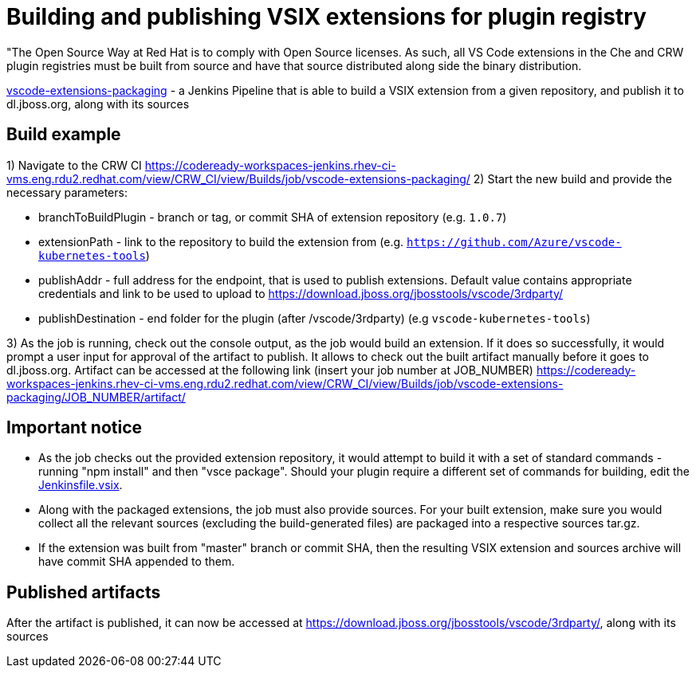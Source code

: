 = Building and publishing VSIX extensions for plugin registry

"The Open Source Way at Red Hat is to comply with Open Source licenses. As such, all VS Code extensions in the Che and CRW plugin registries must be built from source and have that source distributed along side the binary distribution.

link:https://codeready-workspaces-jenkins.rhev-ci-vms.eng.rdu2.redhat.com/view/CRW_CI/view/Builds/job/vscode-extensions-packaging/[vscode-extensions-packaging] - a Jenkins Pipeline that is able to build a VSIX extension from a given repository, and publish it to dl.jboss.org, along with its sources

== Build example

1) Navigate to the CRW CI https://codeready-workspaces-jenkins.rhev-ci-vms.eng.rdu2.redhat.com/view/CRW_CI/view/Builds/job/vscode-extensions-packaging/
2) Start the new build and provide the necessary parameters:

- branchToBuildPlugin - branch or tag, or commit SHA of extension repository (e.g. `1.0.7`)
- extensionPath - link to the repository to build the extension from (e.g. `https://github.com/Azure/vscode-kubernetes-tools`)
- publishAddr - full address for the endpoint, that is used to publish extensions. Default value contains appropriate credentials and link to be used to upload to https://download.jboss.org/jbosstools/vscode/3rdparty/
- publishDestination - end folder for the plugin (after /vscode/3rdparty) (e.g `vscode-kubernetes-tools`)

3) As the job is running, check out the console output, as the job would build an extension. If it does so successfully, it would prompt a user input for approval of the artifact to publish.
It allows to check out the built artifact manually before it goes to dl.jboss.org. Artifact can be accessed at the following link (insert your job number at JOB_NUMBER)
https://codeready-workspaces-jenkins.rhev-ci-vms.eng.rdu2.redhat.com/view/CRW_CI/view/Builds/job/vscode-extensions-packaging/JOB_NUMBER/artifact/

== Important notice

- As the job checks out the provided extension repository, it would attempt to build it with a set of standard commands - running "npm install" and then "vsce package". Should your plugin require a different set of commands for building, edit the link:https://github.com/redhat-developer/codeready-workspaces/tree/master/dependencies/che-plugin-registry/Jenkinsfile.vsix[Jenkinsfile.vsix].
- Along with the packaged extensions, the job must also provide sources. For your built extension, make sure you would collect all the relevant sources (excluding the build-generated files) are packaged into a respective sources tar.gz.
- If the extension was built from "master" branch or commit SHA, then the resulting VSIX extension and sources archive will have commit SHA appended to them.


== Published artifacts
After the artifact is published, it can now be accessed at https://download.jboss.org/jbosstools/vscode/3rdparty/, along with its sources

